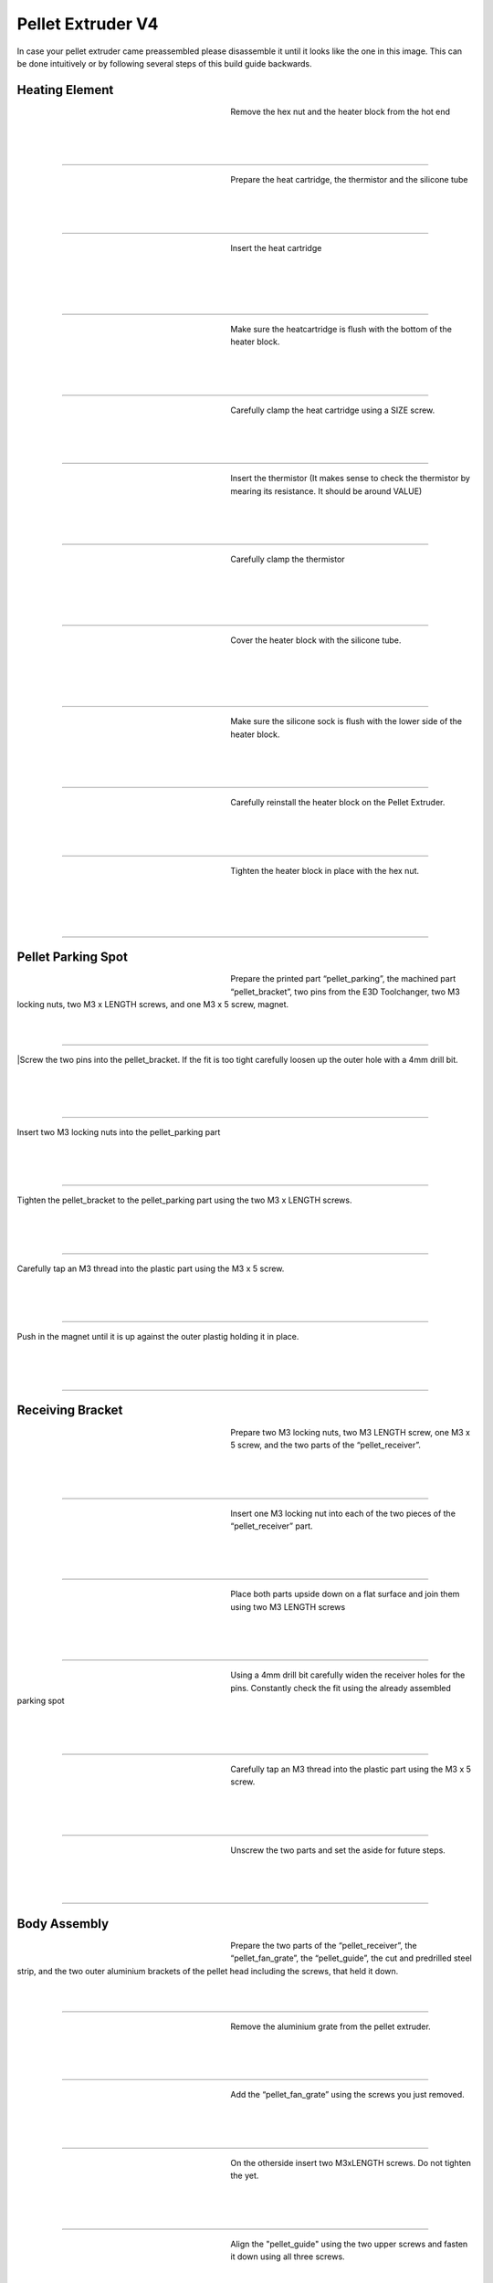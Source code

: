 ################################
Pellet Extruder V4
################################

In case your pellet extruder came preassembled please disassemble it until it looks like the one in this image. This can be done intuitively or by following several steps of this build guide backwards.

.. figure:: img/Pellet1.jpg
   :figwidth: 400px
   :align: center
   
Heating Element
===============

.. figure:: img/Pellet2.jpg
   :figwidth: 320px
   :alt: Left floating image
   :align: left


| Remove the hex nut and the heater block from the hot end

| 

| 

| 

----------------------------

.. figure:: img/Pellet3.jpg
   :figwidth: 320px
   :alt: Left floating image
   :align: left


| Prepare the heat cartridge, the thermistor and the silicone tube

| 

|

| 

----------------------------

.. figure:: img/Pellet4.jpg
   :figwidth: 320px
   :alt: Left floating image
   :align: left

| Insert the heat cartridge

|

| 

| 

| 

----------------------------

.. figure:: img/Pellet5.jpg
   :figwidth: 320px
   :alt: Left floating image
   :align: left

| Make sure the heatcartridge is flush with the bottom of the heater block.

|

| 


| 

----------------------------

.. figure:: img/Pellet6.jpg
   :figwidth: 320px
   :alt: Left floating image
   :align: left

| Carefully clamp the heat cartridge using a SIZE screw.

| 

| 

| 

----------------------------

.. figure:: img/Pellet7.jpg
   :figwidth: 320px
   :alt: Left floating image
   :align: left

| Insert the thermistor (It makes sense to check the thermistor by mearing its resistance. It should be around VALUE)

|

| 

| 

----------------------------

.. figure:: img/Pellet9.jpg
   :figwidth: 320px
   :alt: Left floating image
   :align: left

| Carefully clamp the thermistor

| 

| 

|

| 

----------------------------

.. figure:: img/Pellet10.jpg
   :figwidth: 320px
   :alt: Left floating image
   :align: left

| Cover the heater block with the silicone tube.

| 

| 

| 

|

----------------------------

.. figure:: img/Pellet11.jpg
   :figwidth: 320px
   :alt: Left floating image
   :align: left

| Make sure the silicone sock is flush with the lower side of the heater block.

| 

| 

|

----------------------------

.. figure:: img/Pellet12.jpg
   :figwidth: 320px
   :alt: Left floating image
   :align: left

| Carefully reinstall the heater block on the Pellet Extruder.

| 

| 

|

----------------------------

.. figure:: img/Pellet13.jpg
   :figwidth: 320px
   :alt: Left floating image
   :align: left

| Tighten the heater block in place with the hex nut.

| 

| 

|

| 

----------------------------

Pellet Parking Spot
===================


.. figure:: img/Pellet14.jpg
   :figwidth: 320px
   :alt: Left floating image
   :align: left

| Prepare the printed part “pellet_parking”, the machined part “pellet_bracket”, two pins from the E3D Toolchanger, two M3 locking nuts, two M3 x LENGTH screws, and one M3 x 5 screw, magnet.

| 

|

----------------------------

.. figure:: 
   :figwidth: 320px
   :alt: TBD
   :align: left

|Screw the two pins into the pellet_bracket. If the fit is too tight carefully loosen up the outer hole with a 4mm drill bit. 

| 

|

| 

----------------------------

.. figure:: 
   :figwidth: 320px
   :alt: TBD
   :align: left

| Insert two M3 locking nuts into the pellet_parking part

| 

| 

|

----------------------------

.. figure:: 
   :figwidth: 320px
   :alt: TBD
   :align: left

| Tighten the pellet_bracket to the pellet_parking part using the two M3 x LENGTH screws.

| 

|

| 

----------------------------

.. figure:: 
   :figwidth: 320px
   :alt: TBD
   :align: left

| Carefully tap an M3 thread into the plastic part using the M3 x 5 screw.

| 

|

| 

----------------------------

.. figure:: 
   :figwidth: 320px
   :alt: TBD
   :align: left

| Push in the magnet until it is up against the outer plastig holding it in place.

| 

| 

|


----------------------------

Receiving Bracket
==================

.. figure:: img/Pellet14.jpg
   :figwidth: 320px
   :alt: Left floating image
   :align: left

| Prepare two M3 locking nuts, two M3 LENGTH screw, one M3 x 5 screw, and the two parts of the “pellet_receiver”.

| 

| 

|

----------------------------

.. figure:: img/Pellet15.jpg
   :figwidth: 320px
   :alt: Left floating image
   :align: left

| Insert one M3 locking nut into each of the two pieces of the “pellet_receiver” part.

| 

| 

|


----------------------------

.. figure:: img/Pellet17.jpg
   :figwidth: 320px
   :alt: Left floating image
   :align: left

| Place both parts upside down on a flat surface and join them using two M3 LENGTH screws

| 

| 

|


----------------------------

.. figure:: img/Pellet18.jpg
   :figwidth: 320px
   :alt: Left floating image
   :align: left

| Using a 4mm drill bit carefully widen the receiver holes for the pins. Constantly check the fit using the already assembled parking spot

| 

| 

|

----------------------------

.. figure:: img/Pellet20.jpg
   :figwidth: 320px
   :alt: Left floating image
   :align: left

| Carefully tap an M3 thread into the plastic part using the M3 x 5 screw.

| 

| 

|


----------------------------

.. figure:: img/Pellet16.jpg
   :figwidth: 320px
   :alt: Left floating image
   :align: left

| Unscrew the two parts and set the aside for future steps.

|

| 

| 



----------------------------
	
Body Assembly
=============

.. figure:: img/Pellet21.jpg
   :figwidth: 320px
   :alt: Left floating image
   :align: left

| Prepare the two parts of the “pellet_receiver”, the “pellet_fan_grate”, the “pellet_guide”, the cut and predrilled steel strip, and the two outer aluminium brackets of the pellet head including the screws, that held it down.

|

| 

----------------------------

.. figure:: img/Pellet22.jpg
   :figwidth: 320px
   :alt: Left floating image
   :align: left

| Remove the aluminium grate from the pellet extruder.

|

| 

| 

----------------------------

.. figure:: img/Pellet24.jpg
   :figwidth: 320px
   :alt: Left floating image
   :align: left

| Add the “pellet_fan_grate” using the screws you just removed.

|

| 

| 

----------------------------

	
.. figure:: img/Pellet25.jpg
   :figwidth: 320px
   :alt: Left floating image
   :align: left

| On the otherside insert two M3xLENGTH screws. Do not tighten the yet.

|

| 

| 

----------------------------

.. figure:: img/Pellet27.jpg
   :figwidth: 320px
   :alt: Left floating image
   :align: left

| Align the "pellet_guide" using the two upper screws and fasten it down using all three screws.

|

| 

| 

----------------------------

.. figure:: img/Pellet28.jpg
   :figwidth: 320px
   :alt: Left floating image
   :align: left

| Place the pellet extruder on its side, so the pellet guide is facing the right, and the heater cables are facing the left.

|

| 

| 

----------------------------

.. figure:: img/Pellet29.jpg
   :figwidth: 320px
   :alt: Left floating image
   :align: left

| Place the “pellet_bracket_A” (the one with the cable brace) on the side of the extruder. 

|

| 

| 

----------------------------

.. figure:: img/Pellet30.jpg
   :figwidth: 320px
   :alt: Left floating image
   :align: left

| Place one of the outer aluminium brackets on top of the pellet_bracket_A.

|

| 

| 

----------------------------

.. figure:: img/Pellet31.jpg
   :figwidth: 320px
   :alt: Left floating image
   :align: left

| Place the steel strip on top of the aluminium bracket.

|

| 

| 

----------------------------

.. figure:: img/Pellet32.jpg
   :figwidth: 320px
   :alt: Left floating image
   :align: left

| Insert the M3 screws. Do not tighten yet.

|

| 

| 

|

----------------------------
	
.. figure:: img/Pellet33.jpg
   :figwidth: 320px
   :alt: Left floating image
   :align: left

| Insert two aluminium spacers and the other two M3 screws. Do not tighten yet.

|

| 

| 

----------------------------

.. figure:: img/Pellet35.jpg
   :figwidth: 320px
   :alt: Left floating image
   :align: left

| Push the pellet_bracket_A all the way up against the motor and tighten down the two upper M3 screws. This is essential for a good fit with the parking spot once installed on the printer.

|

| 

----------------------------

.. figure:: img/Pellet36.jpg
   :figwidth: 320px
   :alt: Left floating image
   :align: left

| Tighten the other two screws.

|

| 

|

| 

----------------------------

.. figure:: img/Pellet37.jpg
   :figwidth: 320px
   :alt: Left floating image
   :align: left

| For future steps make sure the heater cables are tucked inside the aluminium bracket.

| 

| 

|

----------------------------

.. figure:: img/Pellet38.jpg
   :figwidth: 320px
   :alt: Left floating image
   :align: left

| Turn the extruder around.

|

|

| 

| 

----------------------------

.. figure:: img/Pellet39.jpg
   :figwidth: 320px
   :alt: Left floating image
   :align: left

| Place the “pellet_bracket_B” on the extruder.

|

|

| 

| 

----------------------------

.. figure:: img/Pellet40.jpg
   :figwidth: 320px
   :alt: Left floating image
   :align: left

| Place the other outer aluminium brackets on top of the pellet_bracket_B. Make sure the heater cables are still guided inside of the lower part of the aluminium bracket.

|

| 

----------------------------

.. figure:: img/Pellet41.jpg
   :figwidth: 320px
   :alt: Left floating image
   :align: left

| Insert the M3 standoffs. Do not tighten yet.

|

|

| 

| 

----------------------------

.. figure:: img/Pellet42.jpg
   :figwidth: 320px
   :alt: Left floating image
   :align: left

| Insert two aluminium spacers and the other two M3 standoffs. Do not tighten yet.

|

| 

| 

----------------------------

.. figure:: img/Pellet43.jpg
   :figwidth: 320px
   :alt: Left floating image
   :align: left

| Push the pellet_bracket_B all the way up against the motor and tighten down the two upper M3 standoffs. 

|

|

|

----------------------------

.. figure:: img/Pellet44.jpg
   :figwidth: 320px
   :alt: Left floating image
   :align: left

| Tighten the other two standoffs. (TIP: if you don’t have a wrench handy, insert a short M3 screw into the standoffs and use it to tighten them down.)

|

|

| 

----------------------------

.. figure:: img/Pellet45.jpg
   :figwidth: 320px
   :alt: Left floating image
   :align: left

| Tighten the two M3 screws inside the pellet bracket.

|

| 

| 

----------------------------
	
.. figure:: img/Pellet46.jpg
   :figwidth: 320px
   :alt: Left floating image
   :align: left

| Note: there should be no gap between the motor and the bracket.

|

| 

| 

----------------------------

Fans
======

.. figure:: img/Pellet47.jpg
   :figwidth: 320px
   :alt: Left floating image
   :align: left

| Prepare the “pellet_fan_shroud”, the “pellet_fan_guide”, the two fans, and seven M3 LENGTH screws.

|

| 

| 

----------------------------

.. figure:: img/Pellet48.jpg
   :figwidth: 320px
   :alt: Left floating image
   :align: left

| Insert the “pellet_fan_shroud” into the turbo/print fan.

|

| 

| 

----------------------------

.. figure:: img/Pellet50.jpg
   :figwidth: 320px
   :alt: Left floating image
   :align: left

| Fasten the print fan to the extruder using three M3 LENGTH screws.

|

| 

| 

----------------------------

.. figure:: img/Pellet51.jpg
   :figwidth: 320px
   :alt: Left floating image
   :align: left

| Take the “pellet_fan_guide” and rout the print fan cable and hot end cables through the notches.

|

| 

| 

--------------------------
	
.. figure:: img/Pellet52.jpg
   :figwidth: 320px
   :alt: Left floating image
   :align: left

| Place the fan guide on the extruder.

|

|

| 

| 

----------------------------
	
.. figure:: img/Pellet54.jpg
   :figwidth: 320px
   :alt: Left floating image
   :align: left

| Place the fan on the fan guide making sure the cable is facing upwards and fasten using 4 M3 LENGTH screws.

|

| 

| 

----------------------------

Receiver Plate
==============

.. figure:: img/Pellet56.jpg
   :figwidth: 320px
   :alt: Left floating image
   :align: left

| Prepare the “pellet_plate”, the M3 screw that were inserted into the standoffs, and the E3D Toolplate including its 6 mounting screws.

|

| 

| 

----------------------------

.. figure:: img/Pellet57.jpg
   :figwidth: 320px
   :alt: Left floating image
   :align: left

| Tap into the plastic part using an M3 screw. (We recommend to use a caphead screw to this to avoid damaging the screw/allen key)

|

| 

| 

----------------------------

.. figure:: img/Pellet58.jpg
   :figwidth: 320px
   :alt: Left floating image
   :align: left

| Insert the M3 screws from the pellet extruder in the pellet_plate.

|

| 

| 

----------------------------

.. figure:: img/Pellet60.jpg
   :figwidth: 320px
   :alt: Left floating image
   :align: left

| Place the toolplate on the pellet_plate and fasten it using the tapped holes and screws provided by E3D.

|

| 

| 

----------------------------

.. figure:: img/Pellet61.jpg
   :figwidth: 320px
   :alt: Left floating image
   :align: left

| Fasten the plates onto the extruder using the standoffs. 

|

| 

| 

----------------------------

.. figure:: img/Pellet62a.jpg
   :figwidth: 320px
   :alt: Left floating image
   :align: left

| Congratulations! Your Pellet Extruder V4 is ready to be mounted on the Hydra MK1.

|

| 

| 

----------------------------
